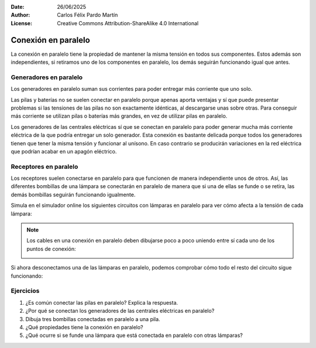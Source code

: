﻿:Date: 26/06/2025
:Author: Carlos Félix Pardo Martín
:License: Creative Commons Attribution-ShareAlike 4.0 International

.. _electric-simulador-paralelo:


Conexión en paralelo
====================
La conexión en paralelo tiene la propiedad de mantener la misma tensión
en todos sus componentes. Estos además son independientes, si retiramos 
uno de los componentes en paralelo, los demás seguirán funcionando igual
que antes.


Generadores en paralelo
-----------------------
Los generadores en paralelo suman sus corrientes para poder entregar más
corriente que uno solo.

Las pilas y baterías no se suelen conectar en paralelo porque apenas
aporta ventajas y sí que puede presentar problemas si las tensiones de
las pilas no son exactamente idénticas, al descargarse unas sobre otras.
Para conseguir más corriente se utilizan pilas o baterías más grandes,
en vez de utilizar pilas en paralelo.

Los generadores de las centrales eléctricas sí que se conectan en
paralelo para poder generar mucha más corriente eléctrica de la que
podría entregar un solo generador. Esta conexión es bastante
delicada porque todos los generadores tienen que tener la misma tensión
y funcionar al unísono. En caso contrario se producirán variaciones en
la red eléctrica que podrían acabar en un apagón eléctrico.


Receptores en paralelo
----------------------
Los receptores suelen conectarse en paralelo para que funcionen de manera
independiente unos de otros. Así, las diferentes bombillas de una lámpara
se conectarán en paralelo de manera que si una de ellas se funde o se
retira, las demás bombillas seguirán funcionando igualmente.

Simula en el simulador online los siguientes circuitos con lámparas
en paralelo para ver cómo afecta a la tensión de cada lámpara:

.. image:: electric/_images/electric-simulador-paralelo-01.png
   :align: center

.. raw:: html

   <div class="video-center">
   <iframe src="/circuits/index.html?startCircuit=empty.txt"></iframe>
   </div>

.. note::

   Los cables en una conexión en paralelo deben dibujarse poco a poco
   uniendo entre sí cada uno de los puntos de conexión:
   
   .. image:: electric/_images/electric-simulador-paralelo-03.png
      :align: center

   .. image:: electric/_images/electric-simulador-paralelo-04.png
      :align: center

   .. image:: electric/_images/electric-simulador-paralelo-05.png
      :align: center

Si ahora desconectamos una de las lámparas en paralelo, podemos
comprobar cómo todo el resto del circuito sigue funcionando:

.. image:: electric/_images/electric-simulador-paralelo-02.png
   :align: center


Ejercicios
----------
#. ¿Es común conectar las pilas en paralelo? Explica la respuesta.
#. ¿Por qué se conectan los generadores de las centrales eléctricas
   en paralelo?
#. Dibuja tres bombillas conectadas en paralelo a una pila.
#. ¿Qué propiedades tiene la conexión en paralelo?
#. ¿Qué ocurre si se funde una lámpara que está conectada en paralelo
   con otras lámparas?